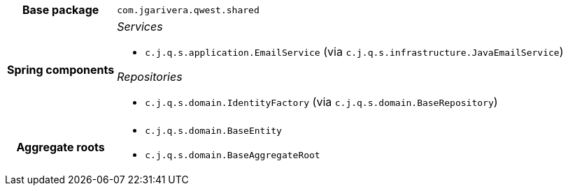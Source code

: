 [%autowidth.stretch, cols="h,a"]
|===
|Base package
|`com.jgarivera.qwest.shared`
|Spring components
|_Services_

* `c.j.q.s.application.EmailService` (via `c.j.q.s.infrastructure.JavaEmailService`)

_Repositories_

* `c.j.q.s.domain.IdentityFactory` (via `c.j.q.s.domain.BaseRepository`)
|Aggregate roots
|* `c.j.q.s.domain.BaseEntity`
* `c.j.q.s.domain.BaseAggregateRoot`
|===
